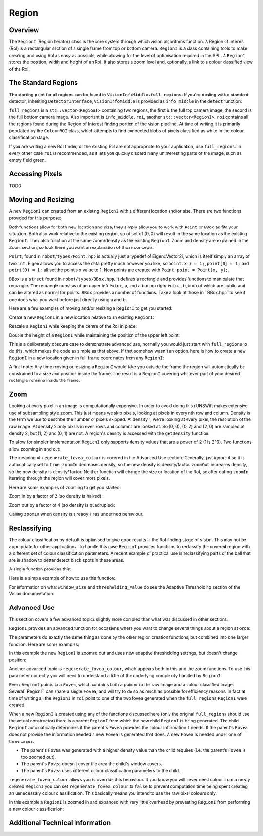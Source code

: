 ######
Region
######

********
Overview
********

The ``RegionI`` (Region Iterator) class is the core system through which vision algorithms function. A Region of
Interest (RoI) is a rectangular section of a single frame from top or bottom camera. ``RegionI`` is a class containing
tools to make  creating and using RoI as easy as possible, while allowing for the level of optimisation required in the
SPL. A ``RegionI`` stores the position, width and height of an RoI. It also stores a zoom level and, optionally, a link
to a colour classified view of the RoI.

********************
The Standard Regions
********************

The starting point for all regions can be found in ``VisionInfoMiddle.full_regions``. If you're dealing with a standard
detector, inheriting ``DetectorInterface``, ``VisionInfoMiddle`` is provided as ``info_middle`` in the ``detect``
function:

.. code-block:: c++
    :linenos:

    virtual void detect(const VisionInfoIn& info_in,
                        VisionInfoMiddle& info_middle, VisionInfoOut& info_out) = 0;

``full_regions`` is a ``std::vector<RegionI>`` containing two regions, the first is the full top camera image, the
second is the full bottom camera image. Also important is ``info_middle.roi``, another ``std::vector<RegionI>``. ``roi``
contains all the regions found during the Region of Interest finding portion of the vision pipeline. At time of writing
it is primarily populated by the ``ColourROI`` class, which attempts to find connected blobs of pixels classified as
white in the colour classification stage.

If you are writing a new RoI finder, or the existing RoI are not appropriate to your application, use ``full_regions``.
In every other case ``roi`` is recommended, as it lets you quickly discard many uninteresting parts of the image, such
as empty field green.

****************
Accessing Pixels
****************

TODO

*******************
Moving and Resizing
*******************

A new ``RegionI`` can created from an existing ``RegionI`` with a different location and/or size. There are two
functions provided for this purpose:

.. code-block:: c++
    :linenos:

    RegionI subRegion(const Point& offset, const Point& size) const;
    RegionI subRegion(const BBox& new_box) const;

Both functions allow for both new location and size, they simply allow you to work with ``Point`` or ``BBox`` as fits
your situation. Both also work relative to the existing region, so offset of (0, 0) will result in the same location as
the existing ``RegionI``. They also function at the same zoom/density as the existing ``RegionI``. Zoom and density are
explained in the Zoom section, so look there you want an explanation of those concepts.

``Point``, found in ``robot/types/Point.hpp`` is actually just a typedef of Eigen::Vector2i, which is itself simply an
array of two ``int``. Eigen allows you to access the data pretty much however you like, so ``point.x() = 1;``,
``point[0] = 1;`` and ``point(0) = 1;`` all set the point's x value to 1. New points are created with
``Point point = Point(x, y);``.

``BBox`` is a ``struct`` found in ``robot/types/BBox.hpp``. It defines a rectangle and provides functions to manipulate
that rectangle. The rectangle consists of an upper left ``Point``, a, and a bottom right ``Point``, b, both of which are
public and can be altered as normal for points. ``BBox`` provides a number of functions. Take a look at those in
``BBox.hpp``to see if one does what you want before just directly using a and b.

Here are a few examples of moving and/or resizing a ``RegionI`` to get you started:

Create a new ``RegionI`` in a new location relative to an existing ``RegionI``:

.. code-block:: c++
    :linenos:

    Point offset = Point(x, y);
    RegionI new_region =
        new RegionI(old_region.subRegion(offset, old_region.getBoundingBoxRel().b));

Rescale a ``RegionI`` while keeping the centre of the RoI in place:

.. code-block:: c++
    :linenos:

    // Works whether x > 1 or x < 1.
    float scaleFactor = x;
    RegionI new_region = new RegionI(
        old_region.subRegion(old_region.getBoundingBoxRel().expand(scaleFactor)));

Double the height of a ``RegionI`` while maintaining the position of the upper left point:

.. code-block:: c++
    :linenos:

    BBox new_box = old_region.getBoundingBoxRel();
    new_box.b.y() *= 2;
    RegionI new_region = new RegionI(old_region.subRegion(new_box));

This is a deliberately obscure case to demonstrate advanced use, normally you would just start with ``full_regions`` to
do this, which makes the code as simple as that above. If that somehow wasn't an option, here is how to create a new
``RegionI`` in a new location given in full frame coordinates from any ``RegionI``:

.. code-block:: c++
    :linenos:

    Point offset = Point(x, y);
    BBox new_bbox_rel = old_region.getBoundingBoxRel();
    new_bbox_rel.a -= old_region.getBoundingBoxRaw().a / old_region.getDensity();
    new_bbox_rel.a += offset;
    RegionI new_region = new RegionI(old_region.subRegion(new_bbox_rel));

A final note: Any time moving or resizing a ``RegionI`` would take you outside the frame the region will automatically
be constrained to a size and position inside the frame. The result is a ``RegionI`` covering whatever part of your
desired rectangle remains inside the frame.

****
Zoom
****

Looking at every pixel in an image is computationally expensive. In order to avoid doing this rUNSWift makes extensive
use of subsampling style zoom. This just means we skip pixels, looking at pixels in every nth row and column. Density is
the term we use to describe the number of pixels skipped. At density 1, we're looking at every pixel, the resolution of
the raw image. At density 2 only pixels in even rows and columns are looked at. So (0, 0), (0, 2) and (2, 0) are sampled
at density 2, but (1, 2) and (0, 1) are not. A region's density is accessed with the ``getDensity`` function.

To allow for simpler implementation ``RegionI`` only supports density values that are a power of 2 (1 is 2^0). Two
functions allow zooming in and out:

.. code-block:: c++
    :linenos:

    RegionI zoomIn(const int factor=2,
                                const bool regenerate_fovea_colour=true) const;
    RegionI zoomOut(const int factor=2,
                                const bool regenerate_fovea_colour=true) const;

The meaning of ``regenerate_fovea_colour`` is covered in the Advanced Use section. Generally, just ignore it so it is
automatically set to ``true``. ``zoomIn`` decreases density, so the new density is density/factor. ``zoomOut`` increases
density, so the new density is density*factor. Neither function will change the size or location of the RoI, so after
calling ``zoomIn`` iterating through the region will cover more pixels.

Here are some examples of zooming to get you started:

Zoom in by a factor of 2 (so density is halved):

.. code-block:: c++
    :linenos:

    RegionI new_region = new RegionI(old_region.zoomIn());

Zoom out by a factor of 4 (so density is quadrupled):

.. code-block:: c++
    :linenos:

    RegionI new_region = new RegionI(old_region.zoomOut(4));

Calling ``zoomIn`` when density is already 1 has undefined behaviour.

*************
Reclassifying
*************

The colour classification by default is optimised to give good results in the RoI finding stage of vision. This may not
be appropriate for other applications. To handle this case ``RegionI`` provides functions to reclassify the covered
region with a different set of colour classification parameters. A recent example of practical use is reclassifying
parts of the ball that are in shadow to better detect black spots in these areas.

A single function provides this:

.. code-block:: c++
    :linenos:

    RegionI reclassify(const int window_size, const int thresholding_value) const;

Here is a simple example of how to use this function:

.. code-block:: c++
    :linenos:

    RegionI new_region =
        new RegionI(old_region.reclassify(new_window_size, new_thresholding_value));

For information on what ``window_size`` and ``thresholding_value`` do see the Adaptive Thresholding section of the
Vision documentation.

************
Advanced Use
************

This section covers a few advanced topics slightly more complex than what was discussed in other sections.

``RegionI`` provides an advanced function for occasions where you want to change several things about a region at once:

.. code-block:: c++
    :linenos:

    RegionI new_region(const Point& offset, const Point& size,
        const bool zoom_in=true, const int factor=1,
        const int window_size=UNDEFINED_ADAPTIVE_THRESHOLDING_VALUE,
        const int thresholding_value=UNDEFINED_ADAPTIVE_THRESHOLDING_VALUE,
                                const bool regenerate_fovea_colour=true) const;

The parameters do exactly the same thing as done by the other region creation functions, but combined into one larger
function. Here are some examples:

In this example the new ``RegionI`` is zoomed out and uses new adaptive thresholding settings, but doesn't change
position:

.. code-block:: c++
    :linenos:

    RegionI new_region =  new RegionI(old_region.new_region(
        old_region.getBoundingBoxRel().a, old_region.getBoundingBoxRel().b,
                        false, 2, new_window_size, new_thresholding_value);

Another advanced topic is ``regenerate_fovea_colour``, which appears both in this and the zoom functions. To use this
parameter correctly you will need to understand a little of the underlying complexity handled by ``RegionI``.

Every ``RegionI`` points to a ``Fovea``, which contains both a pointer to the raw image and a colour classified image.
Several``RegionI`` can share a single ``Fovea``, and will try to do so as much as possible for efficiency reasons. In
fact at  time of writing all the ``RegionI`` in ``roi`` point to one of the two fovea generated when the
``full_regions`` ``RegionI`` were created.

When a new ``RegionI`` is created using any of the functions discussed here (only the original ``full_regions`` should
use the actual constructor) there is a parent ``RegionI`` from which the new child ``RegionI`` is being generated. The
child ``RegionI`` automatically determines if the parent's ``Fovea`` provides the colour information it needs. If the
parent's ``Fovea`` does not provide the information needed a new ``Fovea`` is generated that does. A new ``Fovea`` is
needed under one of three cases:

* The parent's ``Fovea`` was generated with a higher density value than the child requires (i.e. the parent's ``Fovea`` is too zoomed out).
* The parent's ``Fovea`` doesn't cover the area the child's window covers.
* The parent's ``Fovea`` uses different colour classification parameters to the child.

``regenerate_fovea_colour`` allows you to override this behaviour. If you know you will never need colour from a newly
created ``RegionI`` you can set ``regenerate_fovea_colour`` to ``false`` to prevent computation time being spent
creating an unnecessary colour classification. This basically means you intend to use the raw pixel colours only.

In this example a ``RegionI`` is zoomed in and expanded with very little overhead by preventing ``RegionI`` from
performing a new colour classification:

.. code-block:: c++
    :linenos:

    BBox expanded_region = old_region.expand(2.0f);
    RegionI new_region =  new RegionI(old_region.new_region(expanded_region.a,
        expanded_region.b, true, 2, UNDEFINED_ADAPTIVE_THRESHOLDING_VALUE,
                                UNDEFINED_ADAPTIVE_THRESHOLDING_VALUE, false);

********************************
Additional Technical Information
********************************
